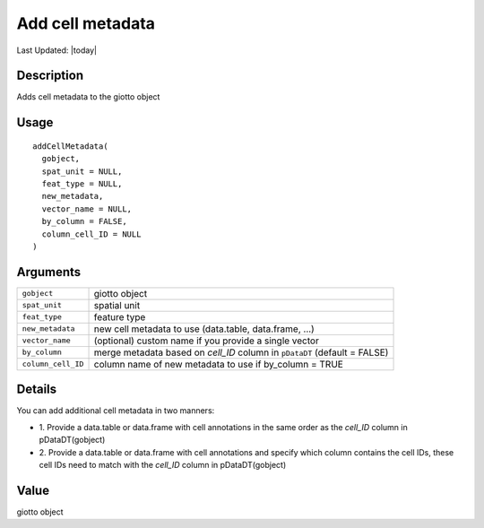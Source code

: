 Add cell metadata
-----------------

.. link-button:: https://github.com/drieslab/Giotto/tree/suite/R/auxiliary_giotto.R#L3371
		:type: url
		:text: View Source Code
		:classes: btn-outline-primary btn-block

Last Updated: |today|

Description
~~~~~~~~~~~

Adds cell metadata to the giotto object

Usage
~~~~~

::

   addCellMetadata(
     gobject,
     spat_unit = NULL,
     feat_type = NULL,
     new_metadata,
     vector_name = NULL,
     by_column = FALSE,
     column_cell_ID = NULL
   )

Arguments
~~~~~~~~~

+-----------------------------------+-----------------------------------+
| ``gobject``                       | giotto object                     |
+-----------------------------------+-----------------------------------+
| ``spat_unit``                     | spatial unit                      |
+-----------------------------------+-----------------------------------+
| ``feat_type``                     | feature type                      |
+-----------------------------------+-----------------------------------+
| ``new_metadata``                  | new cell metadata to use          |
|                                   | (data.table, data.frame, ...)     |
+-----------------------------------+-----------------------------------+
| ``vector_name``                   | (optional) custom name if you     |
|                                   | provide a single vector           |
+-----------------------------------+-----------------------------------+
| ``by_column``                     | merge metadata based on *cell_ID* |
|                                   | column in ``pDataDT`` (default =  |
|                                   | FALSE)                            |
+-----------------------------------+-----------------------------------+
| ``column_cell_ID``                | column name of new metadata to    |
|                                   | use if by_column = TRUE           |
+-----------------------------------+-----------------------------------+

Details
~~~~~~~

You can add additional cell metadata in two manners:

-  1. Provide a data.table or data.frame with cell annotations in the
   same order as the *cell_ID* column in pDataDT(gobject)

-  2. Provide a data.table or data.frame with cell annotations and
   specify which column contains the cell IDs, these cell IDs need to
   match with the *cell_ID* column in pDataDT(gobject)

Value
~~~~~

giotto object
